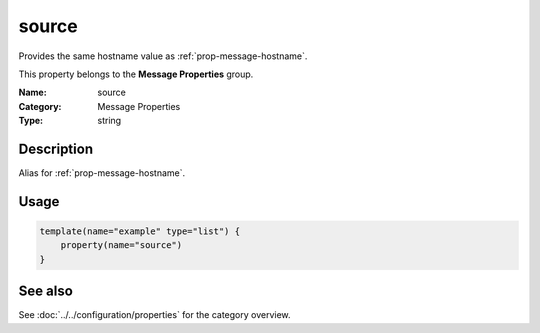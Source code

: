 .. _prop-message-source:
.. _properties.message.source:

source
======

.. index::
   single: properties; source
   single: source

.. summary-start

Provides the same hostname value as :ref:`prop-message-hostname`.

.. summary-end

This property belongs to the **Message Properties** group.

:Name: source
:Category: Message Properties
:Type: string

Description
-----------
Alias for :ref:`prop-message-hostname`.

Usage
-----
.. _properties.message.source-usage:

.. code-block:: rsyslog

   template(name="example" type="list") {
       property(name="source")
   }

See also
--------
See :doc:`../../configuration/properties` for the category overview.
